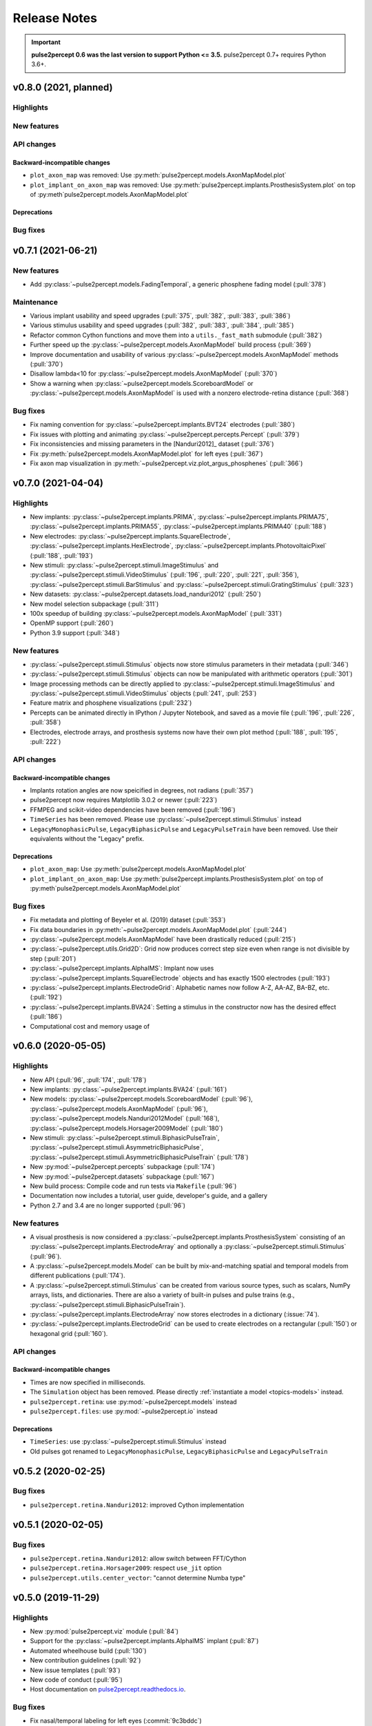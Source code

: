 .. _users-release-notes:

=============
Release Notes
=============

.. important::

    **pulse2percept 0.6 was the last version to support Python <= 3.5.**
    pulse2percept 0.7+ requires Python 3.6+.

v0.8.0 (2021, planned)
----------------------

Highlights
~~~~~~~~~~

New features
~~~~~~~~~~~~

API changes
~~~~~~~~~~~

Backward-incompatible changes
^^^^^^^^^^^^^^^^^^^^^^^^^^^^^

*  ``plot_axon_map`` was removed: Use :py:meth:`pulse2percept.models.AxonMapModel.plot`
*  ``plot_implant_on_axon_map`` was removed: Use
   :py:meth:`pulse2percept.implants.ProsthesisSystem.plot` on top of
   :py:meth`pulse2percept.models.AxonMapModel.plot`

Deprecations
^^^^^^^^^^^^

Bug fixes
~~~~~~~~~


v0.7.1 (2021-06-21)
-------------------

New features
~~~~~~~~~~~~

*  Add :py:class:`~pulse2percept.models.FadingTemporal`, a generic phosphene fading model (:pull:`378`)

Maintenance
~~~~~~~~~~~

*  Various implant usability and speed upgrades (:pull:`375`, :pull:`382`, :pull:`383`, :pull:`386`)
*  Various stimulus usability and speed upgrades (:pull:`382`, :pull:`383`, :pull:`384`, :pull:`385`)
*  Refactor common Cython functions and move them into a ``utils._fast_math`` submodule (:pull:`382`)
*  Further speed up the :py:class:`~pulse2percept.models.AxonMapModel` build process (:pull:`369`)
*  Improve documentation and usability of various :py:class:`~pulse2percept.models.AxonMapModel` methods (:pull:`370`)
*  Disallow lambda<10 for :py:class:`~pulse2percept.models.AxonMapModel` (:pull:`370`)
*  Show a warning when :py:class:`~pulse2percept.models.ScoreboardModel` or
   :py:class:`~pulse2percept.models.AxonMapModel` is used with a nonzero electrode-retina distance (:pull:`368`)

Bug fixes
~~~~~~~~~

*  Fix naming convention for :py:class:`~pulse2percept.implants.BVT24` electrodes (:pull:`380`)
*  Fix issues with plotting and animating :py:class:`~pulse2percept.percepts.Percept` (:pull:`379`)
*  Fix inconsistencies and missing parameters in the [Nanduri2012]_ dataset (:pull:`376`)
*  Fix :py:meth:`pulse2percept.models.AxonMapModel.plot` for left eyes (:pull:`367`)
*  Fix axon map visualization in :py:meth:`~pulse2percept.viz.plot_argus_phosphenes` (:pull:`366`)

v0.7.0 (2021-04-04)
-------------------

Highlights
~~~~~~~~~~

*  New implants: :py:class:`~pulse2percept.implants.PRIMA`, 
   :py:class:`~pulse2percept.implants.PRIMA75`,
   :py:class:`~pulse2percept.implants.PRIMA55`, 
   :py:class:`~pulse2percept.implants.PRIMA40` (:pull:`188`)
*  New electrodes: :py:class:`~pulse2percept.implants.SquareElectrode`,
   :py:class:`~pulse2percept.implants.HexElectrode`,
   :py:class:`~pulse2percept.implants.PhotovoltaicPixel` (:pull:`188`, 
   :pull:`193`)
*  New stimuli: :py:class:`~pulse2percept.stimuli.ImageStimulus` and
   :py:class:`~pulse2percept.stimuli.VideoStimulus` (:pull:`196`, :pull:`220`,
   :pull:`221`, :pull:`356`), :py:class:`~pulse2percept.stimuli.BarStimulus`
   and :py:class:`~pulse2percept.stimuli.GratingStimulus` (:pull:`323`)
*  New datasets: :py:class:`~pulse2percept.datasets.load_nanduri2012`
   (:pull:`250`)
*  New model selection subpackage (:pull:`311`)
*  100x speedup of building :py:class:`~pulse2percept.models.AxonMapModel` (:pull:`331`)
*  OpenMP support (:pull:`260`)
*  Python 3.9 support (:pull:`348`)

New features
~~~~~~~~~~~~

*  :py:class:`~pulse2percept.stimuli.Stimulus` objects now store stimulus parameters
   in their metadata (:pull:`346`)
*  :py:class:`~pulse2percept.stimuli.Stimulus` objects can now be manipulated with
   arithmetic operators (:pull:`301`)
*  Image processing methods can be directly applied to
   :py:class:`~pulse2percept.stimuli.ImageStimulus` and
   :py:class:`~pulse2percept.stimuli.VideoStimulus` objects
   (:pull:`241`, :pull:`253`)
*  Feature matrix and phosphene visualizations (:pull:`232`)
*  Percepts can be animated directly in IPython / Jupyter Notebook, and saved
   as a movie file (:pull:`196`, :pull:`226`, :pull:`358`)
*  Electrodes, electrode arrays, and prosthesis systems now have their own
   plot method (:pull:`188`, :pull:`195`, :pull:`222`)

API changes
~~~~~~~~~~~

Backward-incompatible changes
^^^^^^^^^^^^^^^^^^^^^^^^^^^^^

*  Implants rotation angles are now speicified in degrees, not radians (:pull:`357`)
*  pulse2percept now requires Matplotlib 3.0.2 or newer (:pull:`223`)
*  FFMPEG and scikit-video dependencies have been removed (:pull:`196`)
*  ``TimeSeries`` has been removed. Please use
   :py:class:`~pulse2percept.stimuli.Stimulus` instead
*  ``LegacyMonophasicPulse``, ``LegacyBiphasicPulse`` and ``LegacyPulseTrain``
   have been removed. Use their equivalents without the "Legacy" prefix.

Deprecations
^^^^^^^^^^^^

*  ``plot_axon_map``: Use :py:meth:`pulse2percept.models.AxonMapModel.plot`
*  ``plot_implant_on_axon_map``: Use
   :py:meth:`pulse2percept.implants.ProsthesisSystem.plot` on top of
   :py:meth`pulse2percept.models.AxonMapModel.plot`

Bug fixes
~~~~~~~~~

*  Fix metadata and plotting of Beyeler et al. (2019) dataset (:pull:`353`)
*  Fix data boundaries in :py:meth:`~pulse2percept.models.AxonMapModel.plot`
   (:pull:`244`)
*  :py:class:`~pulse2percept.models.AxonMapModel` have been drastically reduced
   (:pull:`215`)
*  :py:class:`~pulse2percept.utils.Grid2D`: Grid now produces correct step size
   even when range is not divisible by step (:pull:`201`)
*  :py:class:`~pulse2percept.implants.AlphaIMS`: Implant now uses
   :py:class:`~pulse2percept.implants.SquareElectrode` objects and has exactly
   1500 electrodes (:pull:`193`)
*  :py:class:`~pulse2percept.implants.ElectrodeGrid`: Alphabetic names now
   follow A-Z, AA-AZ, BA-BZ, etc. (:pull:`192`)
*  :py:class:`~pulse2percept.implants.BVA24`: Setting a stimulus in the
   constructor now has the desired effect (:pull:`186`)
*  Computational cost and memory usage of


v0.6.0 (2020-05-05)
----------------------

Highlights
~~~~~~~~~~

*   New API (:pull:`96`, :pull:`174`, :pull:`178`)
*   New implants: :py:class:`~pulse2percept.implants.BVA24` (:pull:`161`)
*   New models: :py:class:`~pulse2percept.models.ScoreboardModel` (:pull:`96`),
    :py:class:`~pulse2percept.models.AxonMapModel` (:pull:`96`),
    :py:class:`~pulse2percept.models.Nanduri2012Model` (:pull:`168`),
    :py:class:`~pulse2percept.models.Horsager2009Model` (:pull:`180`)
*   New stimuli: :py:class:`~pulse2percept.stimuli.BiphasicPulseTrain`,
    :py:class:`~pulse2percept.stimuli.AsymmetricBiphasicPulse`,
    :py:class:`~pulse2percept.stimuli.AsymmetricBiphasicPulseTrain`
    (:pull:`178`)
*   New :py:mod:`~pulse2percept.percepts` subpackage (:pull:`174`)
*   New :py:mod:`~pulse2percept.datasets` subpackage (:pull:`167`)
*   New build process: Compile code and run tests via ``Makefile``
    (:pull:`96`)
*   Documentation now includes a tutorial, user guide, developer's guide, and
    a gallery
*   Python 2.7 and 3.4 are no longer supported (:pull:`96`)

New features
~~~~~~~~~~~~

*   A visual prosthesis is now considered a
    :py:class:`~pulse2percept.implants.ProsthesisSystem` consisting of an
    :py:class:`~pulse2percept.implants.ElectrodeArray` and optionally a
    :py:class:`~pulse2percept.stimuli.Stimulus` (:pull:`96`).
*   A :py:class:`~pulse2percept.models.Model` can be built by mix-and-matching
    spatial and temporal models from different publications (:pull:`174`).
*   A :py:class:`~pulse2percept.stimuli.Stimulus` can be created from various
    source types, such as scalars, NumPy arrays, lists, and dictionaries.
    There are also a variety of built-in pulses and pulse trains
    (e.g., :py:class:`~pulse2percept.stimuli.BiphasicPulseTrain`).
*   :py:class:`~pulse2percept.implants.ElectrodeArray` now stores electrodes in
    a dictionary (:issue:`74`).
*   :py:class:`~pulse2percept.implants.ElectrodeGrid` can be used to create
    electrodes on a rectangular (:pull:`150`) or hexagonal grid (:pull:`160`).

API changes
~~~~~~~~~~~

Backward-incompatible changes
^^^^^^^^^^^^^^^^^^^^^^^^^^^^^

*  Times are now specified in milliseconds.
*  The ``Simulation`` object has been removed. Please directly
   :ref:`instantiate a model <topics-models>` instead.
*  ``pulse2percept.retina``: use :py:mod:`~pulse2percept.models` instead
*  ``pulse2percept.files``: use :py:mod:`~pulse2percept.io` instead

Deprecations
^^^^^^^^^^^^

*  ``TimeSeries``: use :py:class:`~pulse2percept.stimuli.Stimulus` instead
*  Old pulses got renamed to ``LegacyMonophasicPulse``, ``LegacyBiphasicPulse``
   and ``LegacyPulseTrain``

v0.5.2 (2020-02-25)
-------------------

Bug fixes
~~~~~~~~~

*   ``pulse2percept.retina.Nanduri2012``: improved Cython implementation

v0.5.1 (2020-02-05)
-------------------

Bug fixes
~~~~~~~~~

*   ``pulse2percept.retina.Nanduri2012``: allow switch between FFT/Cython
*   ``pulse2percept.retina.Horsager2009``: respect ``use_jit`` option
*   ``pulse2percept.utils.center_vector``: "cannot determine Numba type"

v0.5.0 (2019-11-29)
-------------------

Highlights
~~~~~~~~~~

*   New :py:mod:`pulse2percept.viz` module (:pull:`84`)
*   Support for the :py:class:`~pulse2percept.implants.AlphaIMS` implant
    (:pull:`87`)
*   Automated wheelhouse build (:pull:`130`)
*   New contribution guidelines (:pull:`92`)
*   New issue templates (:pull:`93`)
*   New code of conduct (:pull:`95`)
*   Host documentation on
    `pulse2percept.readthedocs.io <https://pulse2percept.readthedocs.io>`_.

Bug fixes
~~~~~~~~~

*   Fix nasal/temporal labeling for left eyes (:commit:`9c3bddc`)
*   Fix :py:meth:`~pulse2percept.viz.plot_fundus` for left eyes
    (:commit:`a6ffdbc`)
*   Fix ``scipy.special.factorial`` (:commit:`c9631ae`)

v0.4.3 (2018-05-21)
-------------------

Highlights
~~~~~~~~~~

*   Cython integration:

    * The model described in Nanduri et al. (2012) now uses a finite difference
      method implemented in Cython as opposed to FFT-based convolutions
      (:pull:`83`)

    * Single-core benchmarks show a 200x speedup over a pure-Python
      implementation.

Bug fixes
~~~~~~~~~

*   Python 2.7 unpacking error in :py:meth:`~pulse2percept.viz.plot_fundus`
    (:commit:`3dd9d1e`)

.. _0.4.3-deprecation-removals:

Deprecation removals
~~~~~~~~~~~~~~~~~~~~

* ``pulse2percept.files.savemoviefiles``
* ``pulse2percept.files.npy2movie``
* ``pulse2percept.files.scale``
* ``pulse2percept.stimuli.Movie2Pulsetrain``
* ``pulse2percept.stimuli.retinalmovie2electrodtimeseries``
* ``pulse2percept.utils.Parameters``
* ``pulse2percept.utils.mov2npy``

v0.3.0 (2018-02-20)
-------------------

Highlights
~~~~~~~~~~

*   New, faster axon map calculation
*   Better plotting
*   Support for left/right eye
